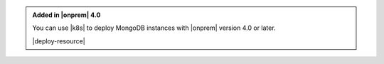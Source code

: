 .. admonition:: Added in |onprem| 4.0
   :class: note

   You can use |k8s| to deploy MongoDB instances with
   |onprem| version 4.0 or later.

   |deploy-resource|
